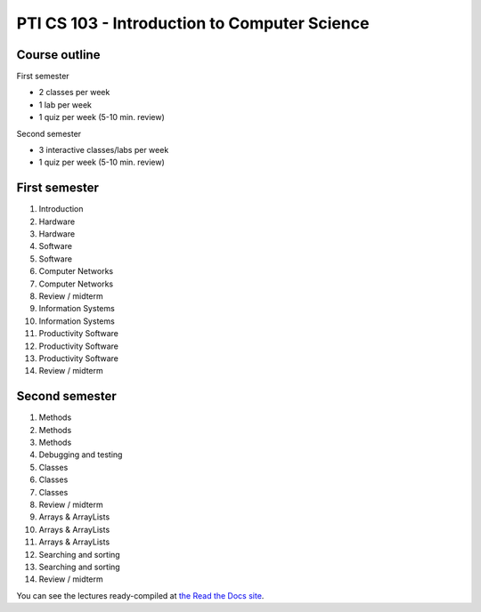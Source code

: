 PTI CS 103 - Introduction to Computer Science
==============================================

Course outline
---------------

First semester

- 2 classes per week
- 1 lab per week
- 1 quiz per week (5-10 min. review)

Second semester

- 3 interactive classes/labs per week
- 1 quiz per week (5-10 min. review)

First semester
------------------

#. Introduction
#. Hardware
#. Hardware
#. Software
#. Software
#. Computer Networks
#. Computer Networks
#. Review / midterm
#. Information Systems
#. Information Systems
#. Productivity Software
#. Productivity Software
#. Productivity Software
#. Review / midterm

Second semester
----------------

#. Methods
#. Methods
#. Methods
#. Debugging and testing
#. Classes
#. Classes
#. Classes
#. Review / midterm
#. Arrays & ArrayLists
#. Arrays & ArrayLists
#. Arrays & ArrayLists
#. Searching and sorting
#. Searching and sorting
#. Review / midterm

You can see the lectures ready-compiled at `the Read the Docs site`_.

.. _the Read the Docs site: https://pti-cs-103.readthedocs.io/